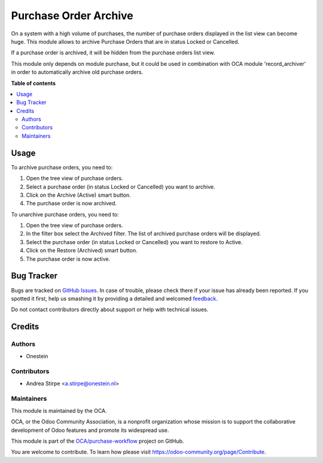 ======================
Purchase Order Archive
======================

.. !!!!!!!!!!!!!!!!!!!!!!!!!!!!!!!!!!!!!!!!!!!!!!!!!!!!
   !! This file is generated by oca-gen-addon-readme !!
   !! changes will be overwritten.                   !!
   !!!!!!!!!!!!!!!!!!!!!!!!!!!!!!!!!!!!!!!!!!!!!!!!!!!!

.. |badge1| image:: https://img.shields.io/badge/maturity-Beta-yellow.png
    :target: https://odoo-community.org/page/development-status
    :alt: Beta
.. |badge2| image:: https://img.shields.io/badge/licence-AGPL--3-blue.png
    :target: http://www.gnu.org/licenses/agpl-3.0-standalone.html
    :alt: License: AGPL-3
.. |badge3| image:: https://img.shields.io/badge/github-OCA%2Fpurchase--workflow-lightgray.png?logo=github
    :target: https://github.com/OCA/purchase-workflow/tree/11.0/purchase_order_archive
    :alt: OCA/purchase-workflow
.. |badge4| image:: https://img.shields.io/badge/weblate-Translate%20me-F47D42.png
    :target: https://translation.odoo-community.org/projects/purchase-workflow-11-0/purchase-workflow-11-0-purchase_order_archive
    :alt: Translate me on Weblate
.. |badge5| image:: https://img.shields.io/badge/runbot-Try%20me-875A7B.png
    :target: https://runbot.odoo-community.org/runbot/142/11.0
    :alt: Try me on Runbot

|badge1| |badge2| |badge3| |badge4| |badge5| 

On a system with a high volume of purchases, the number of purchase orders displayed in the list view can become huge.
This module allows to archive Purchase Orders that are in status Locked or Cancelled.

If a purchase order is archived, it will be hidden from the purchase orders list view.

This module only depends on module purchase, but it could be used in combination with OCA module 'record_archiver' in order to automatically archive old purchase orders.

**Table of contents**

.. contents::
   :local:

Usage
=====

To archive purchase orders, you need to:

#. Open the tree view of purchase orders.
#. Select a purchase order (in status Locked or Cancelled) you want to archive.
#. Click on the Archive (Active) smart button.
#. The purchase order is now archived.

To unarchive purchase orders, you need to:

#. Open the tree view of purchase orders.
#. In the filter box select the Archived filter. The list of archived purchase orders will be displayed.
#. Select the purchase order (in status Locked or Cancelled) you want to restore to Active.
#. Click on the Restore (Archived) smart button.
#. The purchase order is now active.

Bug Tracker
===========

Bugs are tracked on `GitHub Issues <https://github.com/OCA/purchase-workflow/issues>`_.
In case of trouble, please check there if your issue has already been reported.
If you spotted it first, help us smashing it by providing a detailed and welcomed
`feedback <https://github.com/OCA/purchase-workflow/issues/new?body=module:%20purchase_order_archive%0Aversion:%2011.0%0A%0A**Steps%20to%20reproduce**%0A-%20...%0A%0A**Current%20behavior**%0A%0A**Expected%20behavior**>`_.

Do not contact contributors directly about support or help with technical issues.

Credits
=======

Authors
~~~~~~~

* Onestein

Contributors
~~~~~~~~~~~~

* Andrea Stirpe <a.stirpe@onestein.nl>

Maintainers
~~~~~~~~~~~

This module is maintained by the OCA.

.. image:: https://odoo-community.org/logo.png
   :alt: Odoo Community Association
   :target: https://odoo-community.org

OCA, or the Odoo Community Association, is a nonprofit organization whose
mission is to support the collaborative development of Odoo features and
promote its widespread use.

This module is part of the `OCA/purchase-workflow <https://github.com/OCA/purchase-workflow/tree/11.0/purchase_order_archive>`_ project on GitHub.

You are welcome to contribute. To learn how please visit https://odoo-community.org/page/Contribute.